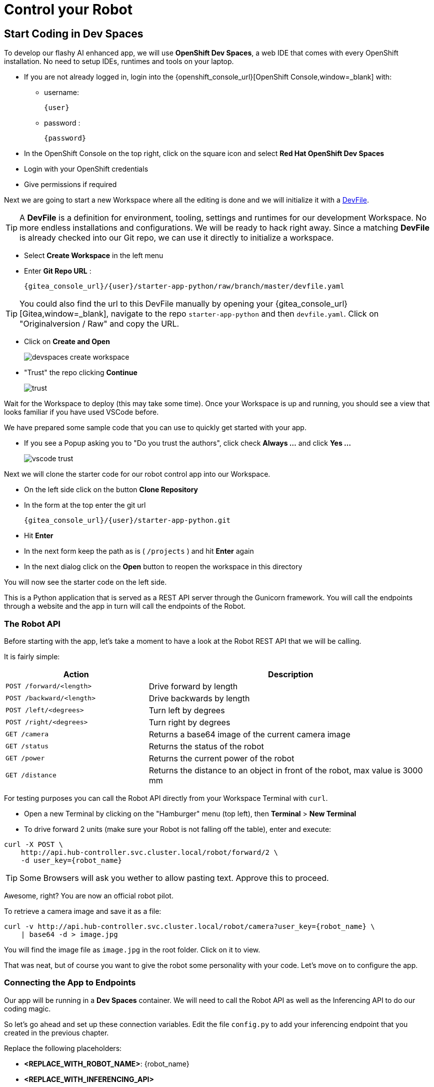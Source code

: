 = Control your Robot

== Start Coding in Dev Spaces

To develop our flashy AI enhanced app, we will use **OpenShift Dev Spaces**, a web IDE that comes with every OpenShift installation. No need to setup IDEs, runtimes and tools on your laptop.


* If you are not already logged in, login into the {openshift_console_url}[OpenShift Console,window=_blank] with:
** username:
+
[source,text,role=execute,subs="attributes"]
----
{user}
----
** password :
+
[source,text,role=execute,subs="attributes"]
----
{password}
----

* In the OpenShift Console on the top right, click on the square icon and select **Red Hat OpenShift Dev Spaces**
* Login with your OpenShift credentials
* Give permissions if required

Next we are going to start a new Workspace where all the editing is done and we will initialize it with a https://devfile.io/[DevFile].

TIP: A  **DevFile** is a definition for environment, tooling, settings and runtimes for our development Workspace. No more endless installations and configurations. We will be  ready to hack right away. Since a matching **DevFile** is already checked into our Git repo, we can use it directly to initialize a workspace.

* Select **Create Workspace** in the left menu
* Enter **Git Repo URL** :
+
[source,bash,role=execute,subs="attributes"]
----
{gitea_console_url}/{user}/starter-app-python/raw/branch/master/devfile.yaml
----

TIP: You could also find the url to this DevFile manually by opening your {gitea_console_url}[Gitea,window=_blank], navigate to the repo `starter-app-python` and then `devfile.yaml`. Click on "Originalversion / Raw" and
copy the URL.

* Click on **Create and Open**
+
image::devspaces-create-workspace.png[]

* "Trust" the repo clicking **Continue**
+
image::trust.png[]

Wait for the Workspace to deploy (this may take some time). Once your Workspace is up and running, you should see a view that looks familiar if you have used VSCode before.

We have prepared some sample code that you can use to quickly get started with your app.

* If you see a Popup asking you to "Do you trust the authors", click check **Always ...**  and click **Yes ...**
+
image::vscode-trust.png[]

Next we will clone the starter code for our robot control app into our Workspace.

* On the left side click on the button **Clone Repository**
* In the form at the top enter the git url
+
[source,bash,role=execute,subs="attributes"]
----
{gitea_console_url}/{user}/starter-app-python.git
----
* Hit **Enter**
* In the next form keep the path as is ( `/projects` ) and hit **Enter** again
* In the next dialog click on the **Open** button to reopen the workspace in this directory

You will now see the starter code on the left side.

This is a Python application that is served as a REST API server through the Gunicorn framework. You will call the endpoints through a website and the app in turn will call the endpoints of the Robot.

=== The Robot API

Before starting with the app, let's take a moment to have a look at the Robot REST API that we will be calling.

It is fairly simple:

[cols="1,2"]
|===
| Action | Description

| `POST /forward/<length>`
| Drive forward by length

| `POST /backward/<length>`
| Drive backwards by length

| `POST /left/<degrees>`
| Turn left by degrees

| `POST /right/<degrees>`
| Turn right by degrees

| `GET /camera`
| Returns a base64 image of the current camera image

| `GET /status`
| Returns the status of the robot

| `GET /power`
| Returns the current power of the robot

| `GET /distance`
| Returns the distance to an object in front of the robot, max value is 3000 mm
|===

For testing purposes you can call the Robot API directly from your Workspace Terminal with `curl`.

* Open a new Terminal by clicking on the "Hamburger" menu (top left), then **Terminal** > **New Terminal**
* To drive forward 2 units (make sure your Robot is not falling off the table), enter and execute:

[source,bash,role=execute,subs="attributes"]
----
curl -X POST \
    http://api.hub-controller.svc.cluster.local/robot/forward/2 \
    -d user_key={robot_name}
----

TIP: Some Browsers will ask you wether to allow pasting text. Approve this to proceed.

Awesome, right? You are now an official robot pilot.

To retrieve a camera image and save it as a file:

[source,bash,role=execute,subs="attributes"]
----
curl -v http://api.hub-controller.svc.cluster.local/robot/camera?user_key={robot_name} \
    | base64 -d > image.jpg
----

You will find the image file as `image.jpg` in the root folder. Click on it to view.

That was neat, but of course you want to give the robot some personality with your code. Let's move on to configure the app.

=== Connecting the App to Endpoints

Our app will be running in a **Dev Spaces** container. We will need to call the Robot API as well as the Inferencing API to do our coding magic.

So let's go ahead and set up these connection variables. Edit the file `config.py` to add your inferencing endpoint that you created in the previous chapter.

Replace the following placeholders:

* **<REPLACE_WITH_ROBOT_NAME>**: {robot_name}
* **<REPLACE_WITH_INFERENCING_API>**
+
(The Object Detection Service from the DataScience chapter)
* **<REPLACE_WITH_INFERENCING_API_TOKEN>**
+
(The Token of the Object Detection Service from the DataScience chapter)


TIP: Note that **Dev Spaces** saves your file directly while you edit it. No need to save manually. And as an added bonus gunicorn reloads your python app, so there is also no need to restart you app or even reload the Robot control page.

=== Start the App

To start the app you can use a task that is defined in the **DevFile** and runs all the pip and Python commands under the hood.

=== Starting the App through the Workspace Task

* In the top left, click on the "Hamburger" menu > **Terminal** > **Run Task ...**
* In the selection menu at the top, click on **devfile**
* Then click on **devfile: Run the application**

This will install the Python dependencies and start the server of your app.

=== Open the Robot Control Page

TIP: Once the Python Gunicorn server has started, you will see two Popup windows in the bottom right corner that you will need to approve. These will setup a port forwarding and publish a **Route** in OpenShift through which you can reach the website of your app running the Workspace.

* Click on **Yes**:
+
image::devspaces-allow_route.png[]

* Click on **Open in new tab**
+
image::devspaces-open-new-tab.png[]

* Click on **Open**
+
image::devspaces-open-tab.png[]

A new Browser tab with the web interface of the Robot Control app will open. Make sure you are on `http://` if the page does not open.

=== If you missed the Popups

.Click here to restart the Control Page
[%collapsible]
====

**If you have missed any of the Popups, you need to end and restart the process:**

* Click on the garbage can icon on the right of the terminal

image::kill-terminal.png[]

* Now restart the Gunicorn server with the task as explained above

====

=== Robot Control Page Overview

This webpage has a few buttons that essentially just call REST endpoints in your app.  You will use it to start your robot control code.   The website features a **Run** button that you will use to execute your code.

The buttons:

* **Check Status** - Calls the app to see if the robot is connected
* **Initiate Run** - Calls your `startRobot()` function in the `app.py`. This is where you will add your code
* **Emergency Stop** - Stop execution of you app

Check if everything is setup correctly and your app can reach the robot:

* The *Live Visual Feed* will be empty. Don't worry, we will get to that later.
* On the Robot Control Page click on **Check Status**

image::robot-control-page2.png[]

You should see a confirmation that your Robot is doing ok. If not, have a look at the console output in your Dev Spaves Workspace and recheck `config.py`.

== First Code: Robot Movement

To make things a bit easier some helper functions are already in place, for example to create REST requests for the robot operations and to work with the array response coming from the inferencing service.

Let's write some code and drive our robot, but this time from our code:

* Open the file `app.py`
* Look for the function `startRobot()` and the comment `# Drop your code here`
* Add a `move_forward()` function call with 10 units, so your code looks like this (watch out for Python indentation):

[source,python,role=execute,subs="attributes"]
----
# Drop your code here
move_forward(10)
print('Done')
----

* Now back on your Robot Control Page click on the **Run** button

If all goes well your robot should move forward. Congratulations, your robot has gained a bit of conciousness! OBS, do make sure the robot is not on the edge of a table or in risk of falling down. 

If it doesn't move, have look at the Terminal output in **Dev Spaces** and recheck your `config.py` entries.

TIP: Sometimes the auto-reload of the app doesn't work and the app stops, you'll see this in the terminal window. If this happens, just follow the steps above under **If you missed the Popups** and the app will restart.

=== Some more movement

Now let the robot drive forward, look left and right and then retreat again.

Edit the the function `startRobot()` again so it looks like this:

[source,python,role=execute,subs="attributes"]
----
# Drop your code here
move_forward(10)
turn_left(90)
turn_right(180)
turn_left(90)
move_backward(10)
print('Done')
----

Run the code by clicking the **Run** button.

Wow, almost a robot ballet there.

=== Test the distance sensor

To test the distance sensor you can replace your code with this one. You may want to save your previous code somewhere.

[source,python,role=execute,subs="attributes"]
----
# Drop your code here
dist = distance()
print ('Got distance -> ', dist)
print('Done')
----

Run the code with the **Run** button as usual.  Hold your hand in front of the sensor and see how the value changes.  Pretty cool. No more bumping into stuff.

== Robot Vision

Our robot is still a bit blind, so let's work with the camera and the image detection model.

We have two functions that will help us:

* `take_picture_and_detect_objects()`- gets a camera image, runs it through the inferencing and returns an array of detected objects
* `find_highest_score(objects)`- returns the object with the highest score.

The `object` itself will have these fields that you can use:

* `object class` - what object class was detected (will be 0 for a fedora)
* `confidence_score` - How certain is the inferencing service that this is actually the detected object (the higher the better)
* `x_upper_left` - Bounding box upper left corner x coordinate
* `y_upper_left` - Bounding box upper left corner y coordinate
* `x_lower_right` - Bounding box lower right corner x coordinate
* `y_lower_right` - Bounding box lower left corner y coordinate

Change your function `startRobot()` code to detect an object through the camera and print the resulting object:

[source,python,role=execute,subs="attributes"]
----
# Drop your code here
objects = take_picture_and_detect_objects()
coordinates = find_highest_score(objects)

if coordinates:
    print(f'''Object with highest score -> [
        confidence score: {coordinates.confidence_score},
        x upper left corner: {coordinates.x_upper_left},
        y upper left corner: {coordinates.y_upper_left},
        x lower right corner: {coordinates.x_lower_right},
        y lower right corner: {coordinates.y_lower_right},
        object class: {coordinates.object_class} ]''')
else:
    print('No objects found')
print('Done')
----

* Now place some objects in front of the camera and execute your code by pressing the **Run** button
* Have a look at the Console output in your Dev Spaces Workspace
* Place a fedora in front of the camera, run your code again and see if that makes a difference:

You should now see an output similar to this :

----
Object with highest score -> [
            confidence score: 0.8367316560932,
            x upper left corner: 296.75372999999996,
            y upper left corner: 321.65746,
            x lower right corner: 515.7144099999999,
            y lower right corner: 477.20844,
            object class: 0.0 ]
----

Note that we have found a Fedora (object class = 0) and are pretty certain of of it (confidence score = 0.8).

The robot control page will also display the last image from the camera. You can use this to check the robot and camera alignment.

== Set Up Your Robot Development Editor

To enhance your development experience and see what the robot sees in the IDE, we provide two images with our example code that are constantly replaced when acquiring a new image:

* `static/current_view_box.jpg` - current camera image with detection bounding boxes
* `static/current_view.jpg` - current camera image

Here’s an example of how to arrange the IDE to optimize your dev workflow:

video::devspaces-devenv.mp4[width=640]

== Working with the Model

As mentioned in the Data Science chapter, our quick trained model might not be perfect.  You might get not optimal or sometimes false detections. These are common Data Science challenges when working with predictive AI.

There is a setting `CONFIDENCE_THRESHOLD` in `app.py` that defines the minimum confidence score a detection must have to be displayed.  This is currently set to `0.3`. If you get too many or false detection, try to raise the value and check your bounding box image.  Play around with the value during your hacking to find the sweet spot.

[TIP]
If after adjusting the value you still get bad predictions you can always switch over to the pretrained model we provide here xref:data-science.adoc#optional:_what_if_your_model_does_not_perform_that_well?[Optional: What if your Model does not perform that well?].


== Coding Exercises

To become more familiar with the robot controls (and have some more fun), here are two exercises for you. Use your new robot skills and change the application to handle an obstacle placed in the robot's path:

**First Exercise**

Create code to simply guide your robot around a barrier. Just use the movement commands, approximate the distances and try to get your robot around the obstacle as good as possible.

**Second Exercise**

Of course, hardcoding distances into you code will not work for changing environments. Imagine something is blocking your robots path at an unknown distance! Your mission is now to drive straight towards a barrier as fast as possible but stopping right before it (and yes, not crashing into it).

That means you will need to create a loop of driving and checking the distance. Notice that the current code runs in a while loop with the condition `+thread_event.is_set()+`. The execution can be stopped from the **Stop** button command and subsequent API call. Otherwise your robot might go wild on you.

At the moment there is a `break`command that exits the loop immediately after your code. But what about just letting it run until you have actually close enough to a barrier? You can use the `break`command when that condition is met and you want to exit the loop. Or you can keep the loop running so the robot can react to moving the barrier.

This is roughly what the loop looks like:

[source,python,role=execute,subs="attributes"]
----
# Drop your code here
while thread_event.is_set():
    log_with_timestamp("Entering main control loop.")

    # Put your checks and movement commands here

    print('Done')

log_with_timestamp("Exited main control loop.")
----

You can create this more prudent or more risky. Try different distances by moving the robot nearer or farther away from the barrier.

This is all about driving forward. No need for turns.


== Expected outcome of this chapter

After this chapter you should know:

* how to use the robot API to control your robot
* how to do object detection on images taken by the robot
* how to develop, test & run the robot control app in the coding environment provided

If anything is unclear about these points, please talk to your friendly facilitators.

**You now have all the tools required to create a fedora seeking robot.** Head on over to the next chapter to put it all together.






